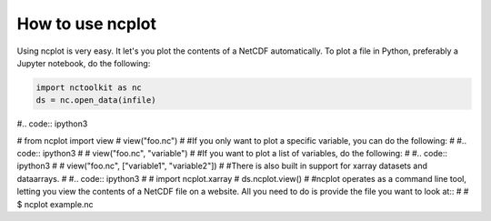 How to use ncplot 
---------------------------

Using ncplot is very easy. It let's you plot the contents of a NetCDF automatically. To plot a file in Python, preferably a Jupyter notebook, do the following:

.. code:: ipython3

    import nctoolkit as nc
    ds = nc.open_data(infile)

#.. code:: ipython3

#    from ncplot import view
#    view("foo.nc")
#
#If you only want to plot a specific variable, you can do the following:
#
#.. code:: ipython3
#    
#    view("foo.nc", "variable")
#
#If you want to plot a list of variables, do the following:
#
#.. code:: ipython3
#
#    view("foo.nc", ["variable1", "variable2"])
#
#There is also built in support for xarray datasets and dataarrays.
#
#.. code:: ipython3
#
#    import ncplot.xarray
#    ds.ncplot.view()
#
#ncplot operates as a command line tool, letting you view the contents of a NetCDF file on a website. All you need to do is provide the file you want to look at::
#
#    $ ncplot example.nc
